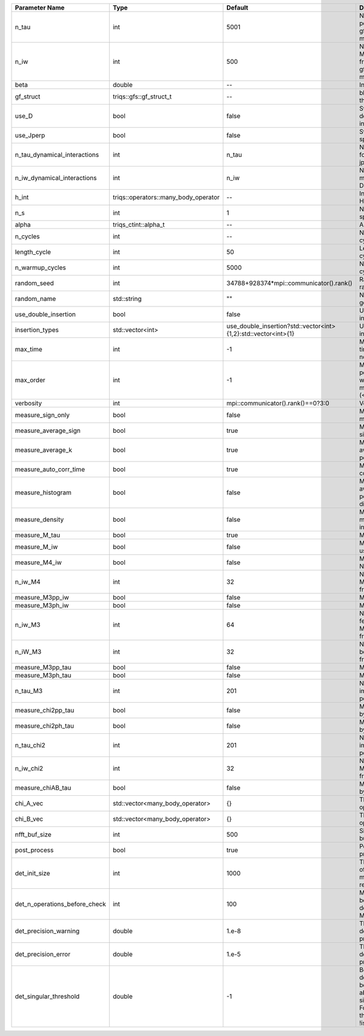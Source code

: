 +-------------------------------+--------------------------------------+----------------------------------------------------------------+---------------------------------------------------------------------------------------------------------------------------------------+
| Parameter Name                | Type                                 | Default                                                        | Documentation                                                                                                                         |
+===============================+======================================+================================================================+=======================================================================================================================================+
| n_tau                         | int                                  | 5001                                                           | Number of tau points for gf<imtime, matrix_valued>                                                                                    |
+-------------------------------+--------------------------------------+----------------------------------------------------------------+---------------------------------------------------------------------------------------------------------------------------------------+
| n_iw                          | int                                  | 500                                                            | Number of Matsubara frequencies for gf<imfreq, matrix_valued>                                                                         |
+-------------------------------+--------------------------------------+----------------------------------------------------------------+---------------------------------------------------------------------------------------------------------------------------------------+
| beta                          | double                               | --                                                             | Inverse temperature                                                                                                                   |
+-------------------------------+--------------------------------------+----------------------------------------------------------------+---------------------------------------------------------------------------------------------------------------------------------------+
| gf_struct                     | triqs::gfs::gf_struct_t              | --                                                             | block structure of the gf                                                                                                             |
+-------------------------------+--------------------------------------+----------------------------------------------------------------+---------------------------------------------------------------------------------------------------------------------------------------+
| use_D                         | bool                                 | false                                                          | Switch for dynamic density-density interaction                                                                                        |
+-------------------------------+--------------------------------------+----------------------------------------------------------------+---------------------------------------------------------------------------------------------------------------------------------------+
| use_Jperp                     | bool                                 | false                                                          | Switch for dynamic spin-spin interaction                                                                                              |
+-------------------------------+--------------------------------------+----------------------------------------------------------------+---------------------------------------------------------------------------------------------------------------------------------------+
| n_tau_dynamical_interactions  | int                                  | n_tau                                                          | Number of tau pts for D0_tau and jperp_tau                                                                                            |
+-------------------------------+--------------------------------------+----------------------------------------------------------------+---------------------------------------------------------------------------------------------------------------------------------------+
| n_iw_dynamical_interactions   | int                                  | n_iw                                                           | Number of matsubara freqs for D0_iw and jperp_iw                                                                                      |
+-------------------------------+--------------------------------------+----------------------------------------------------------------+---------------------------------------------------------------------------------------------------------------------------------------+
| h_int                         | triqs::operators::many_body_operator | --                                                             | Interaction Hamiltonian                                                                                                               |
+-------------------------------+--------------------------------------+----------------------------------------------------------------+---------------------------------------------------------------------------------------------------------------------------------------+
| n_s                           | int                                  | 1                                                              | Number of auxiliary spins                                                                                                             |
+-------------------------------+--------------------------------------+----------------------------------------------------------------+---------------------------------------------------------------------------------------------------------------------------------------+
| alpha                         | triqs_ctint::alpha_t                 | --                                                             | Alpha tensor                                                                                                                          |
+-------------------------------+--------------------------------------+----------------------------------------------------------------+---------------------------------------------------------------------------------------------------------------------------------------+
| n_cycles                      | int                                  | --                                                             | Number of MC cycles                                                                                                                   |
+-------------------------------+--------------------------------------+----------------------------------------------------------------+---------------------------------------------------------------------------------------------------------------------------------------+
| length_cycle                  | int                                  | 50                                                             | Length of a MC cycles                                                                                                                 |
+-------------------------------+--------------------------------------+----------------------------------------------------------------+---------------------------------------------------------------------------------------------------------------------------------------+
| n_warmup_cycles               | int                                  | 5000                                                           | Number of warmup cycles                                                                                                               |
+-------------------------------+--------------------------------------+----------------------------------------------------------------+---------------------------------------------------------------------------------------------------------------------------------------+
| random_seed                   | int                                  | 34788+928374*mpi::communicator().rank()                        | Random seed of the random generator                                                                                                   |
+-------------------------------+--------------------------------------+----------------------------------------------------------------+---------------------------------------------------------------------------------------------------------------------------------------+
| random_name                   | std::string                          | ""                                                             | Name of the random generator                                                                                                          |
+-------------------------------+--------------------------------------+----------------------------------------------------------------+---------------------------------------------------------------------------------------------------------------------------------------+
| use_double_insertion          | bool                                 | false                                                          | Use double insertion                                                                                                                  |
+-------------------------------+--------------------------------------+----------------------------------------------------------------+---------------------------------------------------------------------------------------------------------------------------------------+
| insertion_types               | std::vector<int>                     | use_double_insertion?std::vector<int>{1,2}:std::vector<int>{1} | Use double insertion                                                                                                                  |
+-------------------------------+--------------------------------------+----------------------------------------------------------------+---------------------------------------------------------------------------------------------------------------------------------------+
| max_time                      | int                                  | -1                                                             | Maximum running time in seconds (-1 : no limit)                                                                                       |
+-------------------------------+--------------------------------------+----------------------------------------------------------------+---------------------------------------------------------------------------------------------------------------------------------------+
| max_order                     | int                                  | -1                                                             | Maximum pertubation order which is accepted in move::insert/remove (<0 : unlimited)                                                   |
+-------------------------------+--------------------------------------+----------------------------------------------------------------+---------------------------------------------------------------------------------------------------------------------------------------+
| verbosity                     | int                                  | mpi::communicator().rank()==0?3:0                              | Verbosity                                                                                                                             |
+-------------------------------+--------------------------------------+----------------------------------------------------------------+---------------------------------------------------------------------------------------------------------------------------------------+
| measure_sign_only             | bool                                 | false                                                          | Measure Sign only mode                                                                                                                |
+-------------------------------+--------------------------------------+----------------------------------------------------------------+---------------------------------------------------------------------------------------------------------------------------------------+
| measure_average_sign          | bool                                 | true                                                           | Measure the MC sign                                                                                                                   |
+-------------------------------+--------------------------------------+----------------------------------------------------------------+---------------------------------------------------------------------------------------------------------------------------------------+
| measure_average_k             | bool                                 | true                                                           | Measure the average perturbation order                                                                                                |
+-------------------------------+--------------------------------------+----------------------------------------------------------------+---------------------------------------------------------------------------------------------------------------------------------------+
| measure_auto_corr_time        | bool                                 | true                                                           | Measure the auto-correlation time                                                                                                     |
+-------------------------------+--------------------------------------+----------------------------------------------------------------+---------------------------------------------------------------------------------------------------------------------------------------+
| measure_histogram             | bool                                 | false                                                          | Measure the average perturbation order distribution                                                                                   |
+-------------------------------+--------------------------------------+----------------------------------------------------------------+---------------------------------------------------------------------------------------------------------------------------------------+
| measure_density               | bool                                 | false                                                          | Measure the density matrix by operator insertion                                                                                      |
+-------------------------------+--------------------------------------+----------------------------------------------------------------+---------------------------------------------------------------------------------------------------------------------------------------+
| measure_M_tau                 | bool                                 | true                                                           | Measure M(tau)                                                                                                                        |
+-------------------------------+--------------------------------------+----------------------------------------------------------------+---------------------------------------------------------------------------------------------------------------------------------------+
| measure_M_iw                  | bool                                 | false                                                          | Measure M(iomega) using nfft                                                                                                          |
+-------------------------------+--------------------------------------+----------------------------------------------------------------+---------------------------------------------------------------------------------------------------------------------------------------+
| measure_M4_iw                 | bool                                 | false                                                          | Measure M4(iw) NFFT                                                                                                                   |
+-------------------------------+--------------------------------------+----------------------------------------------------------------+---------------------------------------------------------------------------------------------------------------------------------------+
| n_iw_M4                       | int                                  | 32                                                             | Number of positive Matsubara frequencies in M4                                                                                        |
+-------------------------------+--------------------------------------+----------------------------------------------------------------+---------------------------------------------------------------------------------------------------------------------------------------+
| measure_M3pp_iw               | bool                                 | false                                                          | Measure M3pp(iw)                                                                                                                      |
+-------------------------------+--------------------------------------+----------------------------------------------------------------+---------------------------------------------------------------------------------------------------------------------------------------+
| measure_M3ph_iw               | bool                                 | false                                                          | Measure M3ph(iw)                                                                                                                      |
+-------------------------------+--------------------------------------+----------------------------------------------------------------+---------------------------------------------------------------------------------------------------------------------------------------+
| n_iw_M3                       | int                                  | 64                                                             | Number of positive fermionic Matsubara frequencies in M3                                                                              |
+-------------------------------+--------------------------------------+----------------------------------------------------------------+---------------------------------------------------------------------------------------------------------------------------------------+
| n_iW_M3                       | int                                  | 32                                                             | Number of positive bosonic Matsubara frequencies in M3                                                                                |
+-------------------------------+--------------------------------------+----------------------------------------------------------------+---------------------------------------------------------------------------------------------------------------------------------------+
| measure_M3pp_tau              | bool                                 | false                                                          | Measure M3pp(tau)                                                                                                                     |
+-------------------------------+--------------------------------------+----------------------------------------------------------------+---------------------------------------------------------------------------------------------------------------------------------------+
| measure_M3ph_tau              | bool                                 | false                                                          | Measure M3ph(tau)                                                                                                                     |
+-------------------------------+--------------------------------------+----------------------------------------------------------------+---------------------------------------------------------------------------------------------------------------------------------------+
| n_tau_M3                      | int                                  | 201                                                            | Number of imaginary time points in M3                                                                                                 |
+-------------------------------+--------------------------------------+----------------------------------------------------------------+---------------------------------------------------------------------------------------------------------------------------------------+
| measure_chi2pp_tau            | bool                                 | false                                                          | Measure of chi2pp by insertion                                                                                                        |
+-------------------------------+--------------------------------------+----------------------------------------------------------------+---------------------------------------------------------------------------------------------------------------------------------------+
| measure_chi2ph_tau            | bool                                 | false                                                          | Measure of chi2ph by insertion                                                                                                        |
+-------------------------------+--------------------------------------+----------------------------------------------------------------+---------------------------------------------------------------------------------------------------------------------------------------+
| n_tau_chi2                    | int                                  | 201                                                            | Number of imaginary time points in chi2                                                                                               |
+-------------------------------+--------------------------------------+----------------------------------------------------------------+---------------------------------------------------------------------------------------------------------------------------------------+
| n_iw_chi2                     | int                                  | 32                                                             | Number of positive Matsubara frequencies in chi2                                                                                      |
+-------------------------------+--------------------------------------+----------------------------------------------------------------+---------------------------------------------------------------------------------------------------------------------------------------+
| measure_chiAB_tau             | bool                                 | false                                                          | Measure of chiAB by insertion                                                                                                         |
+-------------------------------+--------------------------------------+----------------------------------------------------------------+---------------------------------------------------------------------------------------------------------------------------------------+
| chi_A_vec                     | std::vector<many_body_operator>      | {}                                                             | The list of all operators A                                                                                                           |
+-------------------------------+--------------------------------------+----------------------------------------------------------------+---------------------------------------------------------------------------------------------------------------------------------------+
| chi_B_vec                     | std::vector<many_body_operator>      | {}                                                             | The list of all operators B                                                                                                           |
+-------------------------------+--------------------------------------+----------------------------------------------------------------+---------------------------------------------------------------------------------------------------------------------------------------+
| nfft_buf_size                 | int                                  | 500                                                            | Size of the Nfft buffer                                                                                                               |
+-------------------------------+--------------------------------------+----------------------------------------------------------------+---------------------------------------------------------------------------------------------------------------------------------------+
| post_process                  | bool                                 | true                                                           | Perform post processing                                                                                                               |
+-------------------------------+--------------------------------------+----------------------------------------------------------------+---------------------------------------------------------------------------------------------------------------------------------------+
| det_init_size                 | int                                  | 1000                                                           | The maximum size of the determinant matrix before a resize                                                                            |
+-------------------------------+--------------------------------------+----------------------------------------------------------------+---------------------------------------------------------------------------------------------------------------------------------------+
| det_n_operations_before_check | int                                  | 100                                                            | Max number of ops before the test of deviation of the det, M^-1 is performed.                                                         |
+-------------------------------+--------------------------------------+----------------------------------------------------------------+---------------------------------------------------------------------------------------------------------------------------------------+
| det_precision_warning         | double                               | 1.e-8                                                          | Threshold for determinant precision warnings                                                                                          |
+-------------------------------+--------------------------------------+----------------------------------------------------------------+---------------------------------------------------------------------------------------------------------------------------------------+
| det_precision_error           | double                               | 1.e-5                                                          | Threshold for determinant precision error                                                                                             |
+-------------------------------+--------------------------------------+----------------------------------------------------------------+---------------------------------------------------------------------------------------------------------------------------------------+
| det_singular_threshold        | double                               | -1                                                             | Bound for the determinant matrix being singular: abs(det) < singular_threshold. For negative threshold check if !isnormal(abs(det)).  |
+-------------------------------+--------------------------------------+----------------------------------------------------------------+---------------------------------------------------------------------------------------------------------------------------------------+